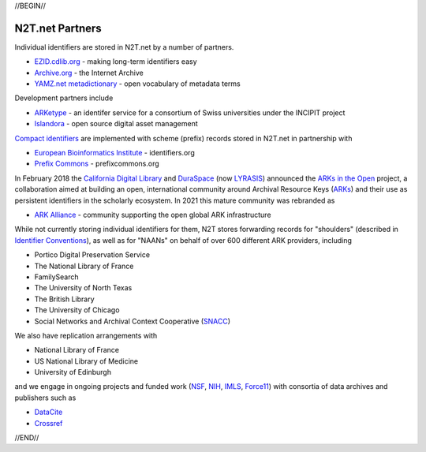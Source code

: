 .. role:: hl1
.. role:: hl2
.. role:: ext-icon

.. |lArr| unicode:: U+021D0 .. leftwards double arrow
.. |rArr| unicode:: U+021D2 .. rightwards double arrow
.. |X| unicode:: U+02713 .. check mark

.. _EZID: https://ezid.cdlib.org
.. _ARKs: https://arks.org
.. _ARK Alliance: https://arks.org
.. _ARKs in the Open: http://ARKsInTheOpen.org
.. _DOI: https://www.doi.org
.. _EZID.cdlib.org: https://ezid.cdlib.org
.. _Archive.org: https://archive.org
.. _YAMZ.net metadictionary: https://yamz.net
.. _DataCite: https://www.datacite.org
.. _Compact identifiers: /e/compact_ids.html
.. _Crossref: https://crossref.org
.. _European Bioinformatics Institute: https://www.ebi.ac.uk
.. _California Digital Library: https://www.cdlib.org
.. _DuraSpace: http://lyrasis.org/
.. _LYRASIS: http://lyrasis.org/
.. _Uniform Resolution of Compact Identifiers for Biomedical Data: https://doi.org/10.1101/101279
.. _Prefix Commons: https://prefixcommons.org
.. _SNACC: http://snaccooperative.org
.. _NIH: http://www.nih.gov
.. _NSF: https://www.nsf.gov/
.. _Force11: https://www.force11.org/
.. _IMLS: https://www.imls.gov/

.. _n2t: https://n2t.net
.. _Identifier Conventions: https://arks.org/about/identifier-concepts-and-conventions/
.. _ARKetype: https://twitter.com/ARKetype_ch
.. _Islandora: https://islandora.ca

//BEGIN//

N2T.net Partners
================

Individual identifiers are stored in N2T.net by a number of partners.

- `EZID.cdlib.org`_ - making long-term identifiers easy
- `Archive.org`_ - the Internet Archive
- `YAMZ.net metadictionary`_ - open vocabulary of metadata terms

Development partners include

- ARKetype_ - an identifer service for a consortium of Swiss universities under the INCIPIT project
- Islandora_ - open source digital asset management

`Compact identifiers`_ are implemented with scheme (prefix) records stored in N2T.net in partnership with

- `European Bioinformatics Institute`_ - identifiers.org
- `Prefix Commons`_ - prefixcommons.org

In February 2018 the `California Digital Library`_ and DuraSpace_ (now
LYRASIS_) announced the `ARKs in the Open`_ project, a collaboration aimed at
building an open, international community around Archival Resource Keys (ARKs_)
and their use as persistent identifiers in the scholarly ecosystem. In 2021
this mature community was rebranded as

- `ARK Alliance`_ - community supporting the open global ARK infrastructure

While not currently storing individual identifiers for them, N2T stores
forwarding records for "shoulders" (described in `Identifier Conventions`_), as well
as for "NAANs" on behalf of over 600 different ARK providers, including

- Portico Digital Preservation Service
- The National Library of France
- FamilySearch
- The University of North Texas
- The British Library
- The University of Chicago
- Social Networks and Archival Context Cooperative (SNACC_)

We also have replication arrangements with

- National Library of France
- US National Library of Medicine
- University of Edinburgh

and we engage in ongoing projects and funded work (NSF_, NIH_, IMLS_, Force11_)
with consortia of data archives and publishers such as

- DataCite_
- Crossref_

//END//
